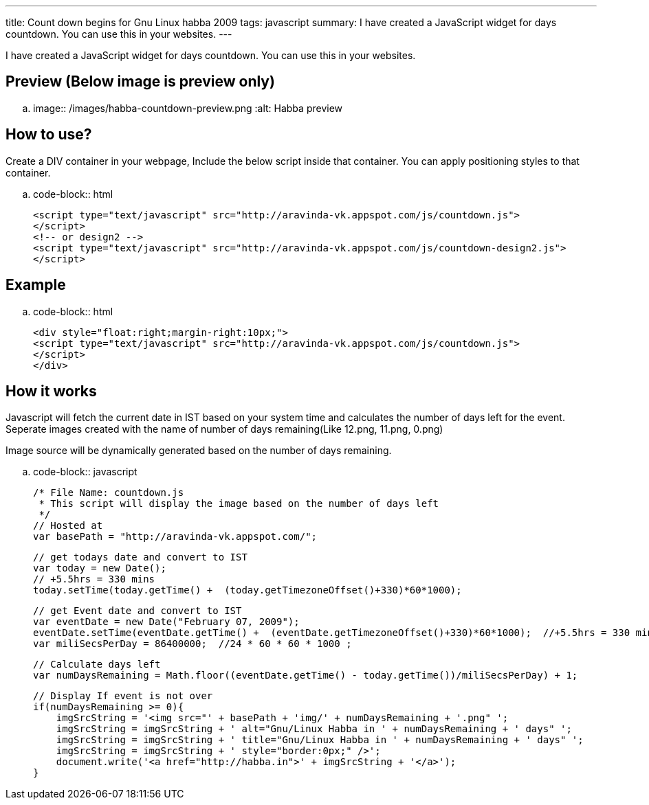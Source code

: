 ---
title: Count down begins for Gnu Linux habba 2009
tags: javascript
summary: I have created a JavaScript widget for days countdown. You can use this in your websites.
---

I have created a JavaScript widget for days countdown. You can use this in your websites. 

Preview (Below image is preview only)
-------------------------------------


.. image:: /images/habba-countdown-preview.png
   :alt: Habba preview


How to use?
-----------

Create a DIV container in your webpage, Include the below script inside that container. You can apply positioning styles to that container. 

.. code-block:: html

    <script type="text/javascript" src="http://aravinda-vk.appspot.com/js/countdown.js">
    </script>
    <!-- or design2 -->
    <script type="text/javascript" src="http://aravinda-vk.appspot.com/js/countdown-design2.js">
    </script>


Example
-------

.. code-block:: html

    <div style="float:right;margin-right:10px;">
    <script type="text/javascript" src="http://aravinda-vk.appspot.com/js/countdown.js">
    </script>
    </div>


How it works
------------

Javascript will fetch the current date in IST based on your system time and calculates the number of days left for the event. Seperate images created with the name of number of days remaining(Like 12.png, 11.png, 0.png)

Image source will be dynamically generated based on the number of days remaining. 

.. code-block:: javascript

    /* File Name: countdown.js 
     * This script will display the image based on the number of days left 
     */
    // Hosted at
    var basePath = "http://aravinda-vk.appspot.com/";
    
    // get todays date and convert to IST
    var today = new Date();
    // +5.5hrs = 330 mins
    today.setTime(today.getTime() +  (today.getTimezoneOffset()+330)*60*1000);  
    
    // get Event date and convert to IST
    var eventDate = new Date("February 07, 2009");
    eventDate.setTime(eventDate.getTime() +  (eventDate.getTimezoneOffset()+330)*60*1000);  //+5.5hrs = 330 mins
    var miliSecsPerDay = 86400000;  //24 * 60 * 60 * 1000 ;
    
    // Calculate days left
    var numDaysRemaining = Math.floor((eventDate.getTime() - today.getTime())/miliSecsPerDay) + 1;
    
    // Display If event is not over
    if(numDaysRemaining >= 0){
        imgSrcString = '<img src="' + basePath + 'img/' + numDaysRemaining + '.png" ';
        imgSrcString = imgSrcString + ' alt="Gnu/Linux Habba in ' + numDaysRemaining + ' days" ';
        imgSrcString = imgSrcString + ' title="Gnu/Linux Habba in ' + numDaysRemaining + ' days" ';
        imgSrcString = imgSrcString + ' style="border:0px;" />'; 
        document.write('<a href="http://habba.in">' + imgSrcString + '</a>');
    }
